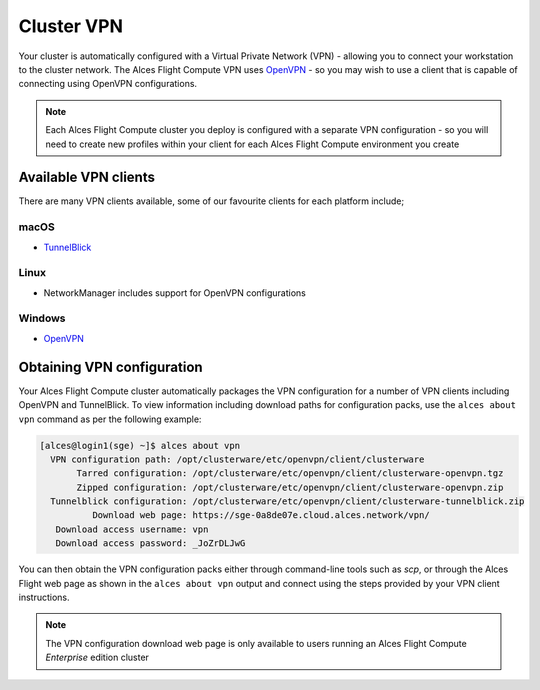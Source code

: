 .. _vpn:

Cluster VPN
===========

Your cluster is automatically configured with a Virtual Private Network (VPN) - allowing you to connect your workstation to the cluster network. The Alces Flight Compute VPN uses `OpenVPN <https://openvpn.net/>`_ - so you may wish to use a client that is capable of connecting using OpenVPN configurations. 

.. note:: Each Alces Flight Compute cluster you deploy is configured with a separate VPN configuration - so you will need to create new profiles within your client for each Alces Flight Compute environment you create

Available VPN clients
---------------------

There are many VPN clients available, some of our favourite clients for each platform include; 

macOS
`````

* `TunnelBlick <https://tunnelblick.net/>`_

Linux
`````

* NetworkManager includes support for OpenVPN configurations

Windows
```````

* `OpenVPN <https://openvpn.net/index.php/open-source/downloads.html>`_

Obtaining VPN configuration
---------------------------

Your Alces Flight Compute cluster automatically packages the VPN configuration for a number of VPN clients including OpenVPN and TunnelBlick. To view information including download paths for configuration packs, use the ``alces about vpn`` command as per the following example:

.. code:: bash

  [alces@login1(sge) ~]$ alces about vpn
    VPN configuration path: /opt/clusterware/etc/openvpn/client/clusterware
         Tarred configuration: /opt/clusterware/etc/openvpn/client/clusterware-openvpn.tgz
         Zipped configuration: /opt/clusterware/etc/openvpn/client/clusterware-openvpn.zip
    Tunnelblick configuration: /opt/clusterware/etc/openvpn/client/clusterware-tunnelblick.zip
            Download web page: https://sge-0a8de07e.cloud.alces.network/vpn/
     Download access username: vpn
     Download access password: _JoZrDLJwG

You can then obtain the VPN configuration packs either through command-line tools such as `scp`, or through the Alces Flight web page as shown in the ``alces about vpn`` output and connect using the steps provided by your VPN client instructions. 

.. note:: The VPN configuration download web page is only available to users running an Alces Flight Compute *Enterprise* edition cluster
